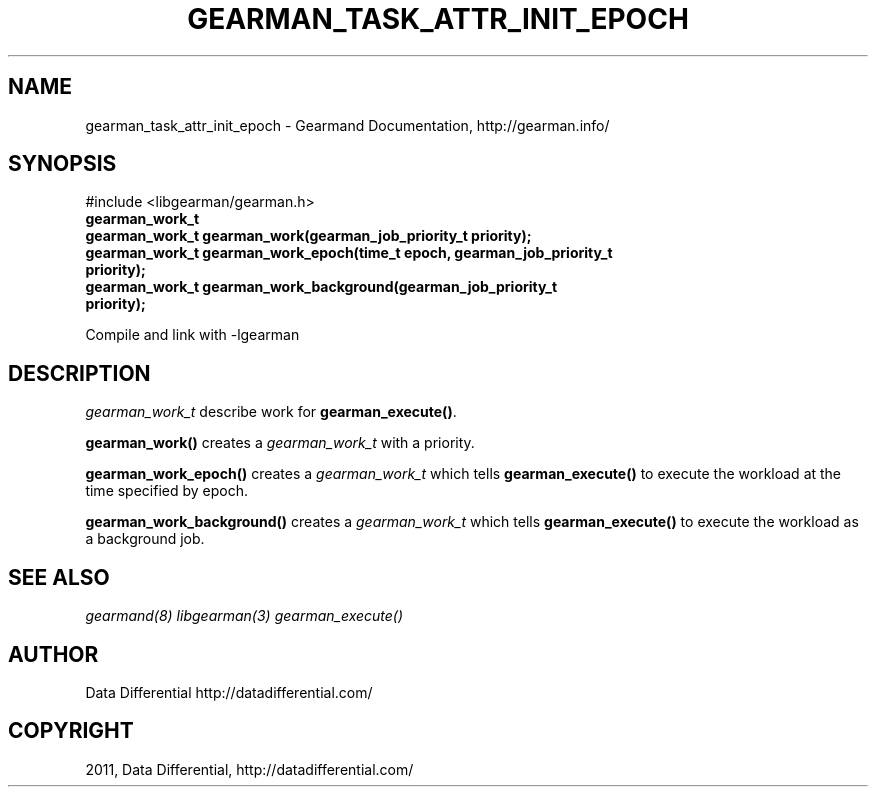 .TH "GEARMAN_TASK_ATTR_INIT_EPOCH" "3" "November 03, 2011" "0.24" "Gearmand"
.SH NAME
gearman_task_attr_init_epoch \- Gearmand Documentation, http://gearman.info/
.
.nr rst2man-indent-level 0
.
.de1 rstReportMargin
\\$1 \\n[an-margin]
level \\n[rst2man-indent-level]
level margin: \\n[rst2man-indent\\n[rst2man-indent-level]]
-
\\n[rst2man-indent0]
\\n[rst2man-indent1]
\\n[rst2man-indent2]
..
.de1 INDENT
.\" .rstReportMargin pre:
. RS \\$1
. nr rst2man-indent\\n[rst2man-indent-level] \\n[an-margin]
. nr rst2man-indent-level +1
.\" .rstReportMargin post:
..
.de UNINDENT
. RE
.\" indent \\n[an-margin]
.\" old: \\n[rst2man-indent\\n[rst2man-indent-level]]
.nr rst2man-indent-level -1
.\" new: \\n[rst2man-indent\\n[rst2man-indent-level]]
.in \\n[rst2man-indent\\n[rst2man-indent-level]]u
..
.\" Man page generated from reStructeredText.
.
.SH SYNOPSIS
.sp
#include <libgearman/gearman.h>
.INDENT 0.0
.TP
.B gearman_work_t
.UNINDENT
.INDENT 0.0
.TP
.B gearman_work_t gearman_work(gearman_job_priority_t priority);
.UNINDENT
.INDENT 0.0
.TP
.B gearman_work_t gearman_work_epoch(time_t epoch, gearman_job_priority_t priority);
.UNINDENT
.INDENT 0.0
.TP
.B gearman_work_t gearman_work_background(gearman_job_priority_t priority);
.UNINDENT
.sp
Compile and link with \-lgearman
.SH DESCRIPTION
.sp
\fI\%gearman_work_t\fP describe work for \fBgearman_execute()\fP.
.sp
\fBgearman_work()\fP creates a \fI\%gearman_work_t\fP with a priority.
.sp
\fBgearman_work_epoch()\fP creates a \fI\%gearman_work_t\fP which tells \fBgearman_execute()\fP to execute the workload at the time specified by epoch.
.sp
\fBgearman_work_background()\fP creates a \fI\%gearman_work_t\fP which tells \fBgearman_execute()\fP to execute the workload as a background job.
.SH SEE ALSO
.sp
\fIgearmand(8)\fP \fIlibgearman(3)\fP \fIgearman_execute()\fP
.SH AUTHOR
Data Differential http://datadifferential.com/
.SH COPYRIGHT
2011, Data Differential, http://datadifferential.com/
.\" Generated by docutils manpage writer.
.\" 
.

